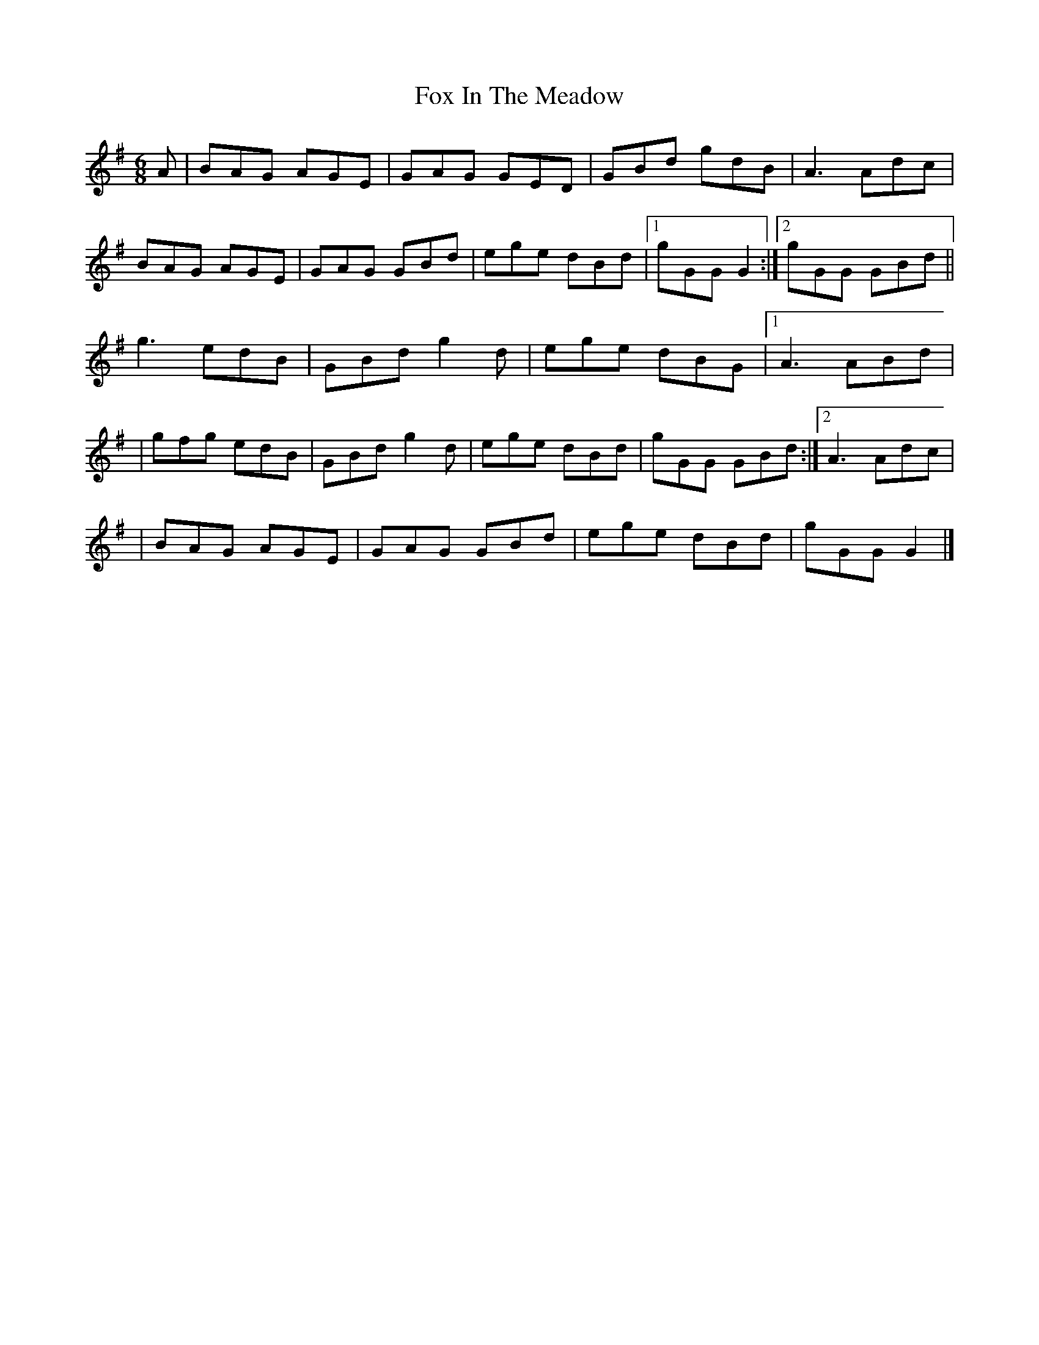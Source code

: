 X: 1
T: Fox In The Meadow
Z: didier
S: https://thesession.org/tunes/14313#setting26158
R: jig
M: 6/8
L: 1/8
K: Gmaj
A | BAG AGE | GAG GED | GBd gdB | A3 Adc|
BAG AGE | GAG GBd | ege dBd |1 gGG G2 :|2 gGG GBd ||
g3 edB | GBd g2d | ege dBG |1 A3 ABd |
|gfg edB | GBd g2d | ege dBd | gGG GBd :|2 A3 Adc|
|BAG AGE | GAG GBd | ege dBd | gGG G2|]
